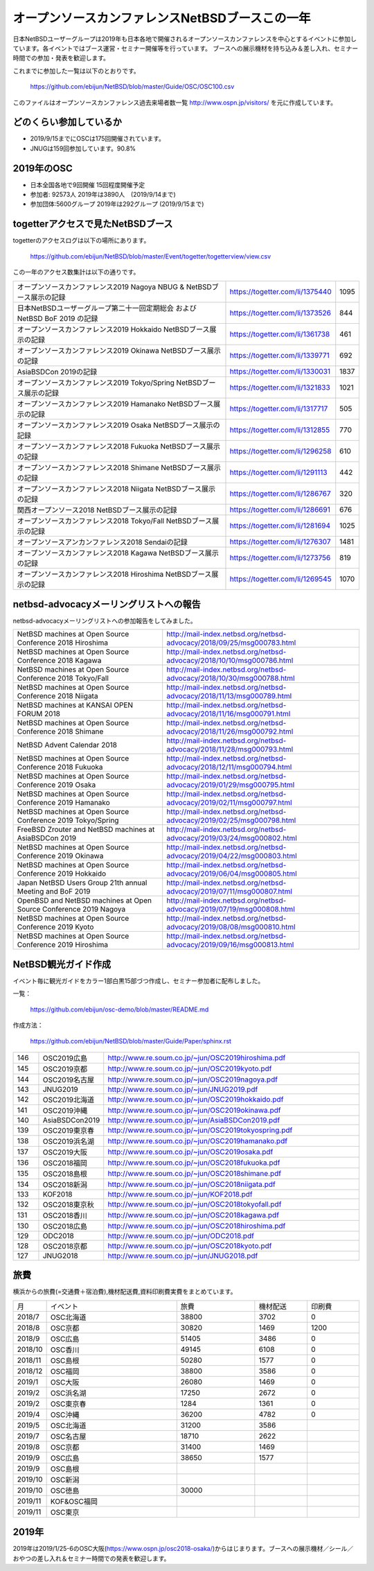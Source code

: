 .. 
 Copyright (c) 2013-9 Jun Ebihara All rights reserved.
 Redistribution and use in source and binary forms, with or without
 modification, are permitted provided that the following conditions
 are met:
 1. Redistributions of source code must retain the above copyright
    notice, this list of conditions and the following disclaimer.
 2. Redistributions in binary form must reproduce the above copyright
    notice, this list of conditions and the following disclaimer in the
    documentation and/or other materials provided with the distribution.
 THIS SOFTWARE IS PROVIDED BY THE AUTHOR ``AS IS'' AND ANY EXPRESS OR
 IMPLIED WARRANTIES, INCLUDING, BUT NOT LIMITED TO, THE IMPLIED WARRANTIES
 OF MERCHANTABILITY AND FITNESS FOR A PARTICULAR PURPOSE ARE DISCLAIMED.
 IN NO EVENT SHALL THE AUTHOR BE LIABLE FOR ANY DIRECT, INDIRECT,
 INCIDENTAL, SPECIAL, EXEMPLARY, OR CONSEQUENTIAL DAMAGES (INCLUDING, BUT
 NOT LIMITED TO, PROCUREMENT OF SUBSTITUTE GOODS OR SERVICES; LOSS OF USE,
 DATA, OR PROFITS; OR BUSINESS INTERRUPTION) HOWEVER CAUSED AND ON ANY
 THEORY OF LIABILITY, WHETHER IN CONTRACT, STRICT LIABILITY, OR TORT
 (INCLUDING NEGLIGENCE OR OTHERWISE) ARISING IN ANY WAY OUT OF THE USE OF
 THIS SOFTWARE, EVEN IF ADVISED OF THE POSSIBILITY OF SUCH DAMAGE.

===========================================
オープンソースカンファレンスNetBSDブースこの一年
===========================================

日本NetBSDユーザーグループは2019年も日本各地で開催されるオープンソースカンファレンスを中心とするイベントに参加しています。各イベントではブース運営・セミナー開催等を行っています。
ブースへの展示機材を持ち込み＆差し入れ、セミナー時間での参加・発表を歓迎します。

これまでに参加した一覧は以下のとおりです。

  https://github.com/ebijun/NetBSD/blob/master/Guide/OSC/OSC100.csv


このファイルはオープンソースカンファレンス過去来場者数一覧 http://www.ospn.jp/visitors/ を元に作成しています。


どのくらい参加しているか
-------------------------

- 2019/9/15までにOSCは175回開催されています。
- JNUGは159回参加しています。90.8%

2019年のOSC
--------------

- 日本全国各地で9回開催 15回程度開催予定 
- 参加者: 92573人 2019年は3890人　(2019/9/14まで)
- 参加団体:5600グループ 2019年は292グループ (2019/9/15まで)

.. csv-table::
 :widths: 10 40 10 20 30 30

 回数,イベント,日付,参加者,参加グループ,参加したら1
 161,"2018 Hiroshima","9/23",170,18,1
 162,"2018 Kagawa","10/6",110,14,1
 163,"2018 Tokyo/Fall","10/27-28",1050,62,1		
 164,"2018 Niigata","11/10",70,13,1
 165,"2018 Shimane","11/23",100,19,1	
 166,"2018 Fukuoka","12/8",380,24,1
 167,"2018 .Enterprise","12/14",,,
 168,"2019 Osaka","1/25-26",350,30,1
 169,"2019 Hamanako","2/11",150,25,1
 170,"2019 Tokyo/Spring","2/23-24",1010,68,1
 171,"2019 Okinawa","4/20",100,11,1
 172,"2019 Hokkaido","5/31-6/1",720,54,1
 173,"2019 Nagoya","7/13",500,29,1
 174,"2019 Kyoto","8/2-3",760,50,1
 ,"2019 ODC Tokyo","8/24",300,6,"参加"
 175,"2019 Hiroshima","9/15",200,19,1
 176,,"2019 Shimane","9/28",,19,1

togetterアクセスで見たNetBSDブース
-----------------------------------
togetterのアクセスログは以下の場所にあります。

  https://github.com/ebijun/NetBSD/blob/master/Event/togetter/togetterview/view.csv

この一年のアクセス数集計は以下の通りです。

.. csv-table::
 :widths: 120 60 10

 オープンソースカンファレンス2019 Nagoya NBUG & NetBSDブース展示の記録,https://togetter.com/li/1375440,1095
 日本NetBSDユーザーグループ第二十一回定期総会 および NetBSD BoF 2019 の記録,https://togetter.com/li/1373526,844
 オープンソースカンファレンス2019 Hokkaido NetBSDブース展示の記録,https://togetter.com/li/1361738,461
 オープンソースカンファレンス2019 Okinawa NetBSDブース展示の記録,https://togetter.com/li/1339771,692
 AsiaBSDCon 2019の記録,https://togetter.com/li/1330031,1837
 オープンソースカンファレンス2019 Tokyo/Spring NetBSDブース展示の記録,https://togetter.com/li/1321833,1021
 オープンソースカンファレンス2019 Hamanako NetBSDブース展示の記録,https://togetter.com/li/1317717,505
 オープンソースカンファレンス2019 Osaka NetBSDブース展示の記録,https://togetter.com/li/1312855,770
 オープンソースカンファレンス2018 Fukuoka NetBSDブース展示の記録,https://togetter.com/li/1296258,610
 オープンソースカンファレンス2018 Shimane NetBSDブース展示の記録,https://togetter.com/li/1291113,442
 オープンソースカンファレンス2018 Niigata NetBSDブース展示の記録,https://togetter.com/li/1286767,320
 関西オープンソース2018 NetBSDブース展示の記録,https://togetter.com/li/1286691,676
 オープンソースカンファレンス2018 Tokyo/Fall NetBSDブース展示の記録,https://togetter.com/li/1281694,1025
 オープンソースアンカンファレンス2018 Sendaiの記録,https://togetter.com/li/1276307,1481
 オープンソースカンファレンス2018 Kagawa NetBSDブース展示の記録,https://togetter.com/li/1273756,819
 オープンソースカンファレンス2018 Hiroshima NetBSDブース展示の記録,https://togetter.com/li/1269545,1070

netbsd-advocacyメーリングリストへの報告
--------------------------------------------

netbsd-advocacyメーリングリストへの参加報告をしてみました。

.. csv-table::

 NetBSD machines at Open Source Conference 2018 Hiroshima,http://mail-index.netbsd.org/netbsd-advocacy/2018/09/25/msg000783.html
 NetBSD machines at Open Source Conference 2018 Kagawa,http://mail-index.netbsd.org/netbsd-advocacy/2018/10/10/msg000786.html
 NetBSD machines at Open Source Conference 2018 Tokyo/Fall,http://mail-index.netbsd.org/netbsd-advocacy/2018/10/30/msg000788.html
 NetBSD machines at Open Source Conference 2018 Niigata,http://mail-index.netbsd.org/netbsd-advocacy/2018/11/13/msg000789.html
 NetBSD machines at KANSAI OPEN FORUM 2018,http://mail-index.netbsd.org/netbsd-advocacy/2018/11/16/msg000791.html
 NetBSD machines at Open Source Conference 2018 Shimane,http://mail-index.netbsd.org/netbsd-advocacy/2018/11/26/msg000792.html
 NetBSD Advent Calendar 2018,http://mail-index.netbsd.org/netbsd-advocacy/2018/11/28/msg000793.html
 NetBSD machines at Open Source Conference 2018 Fukuoka,http://mail-index.netbsd.org/netbsd-advocacy/2018/12/11/msg000794.html
 NetBSD machines at Open Source Conference 2019 Osaka,http://mail-index.netbsd.org/netbsd-advocacy/2019/01/29/msg000795.html
 NetBSD machines at Open Source Conference 2019 Hamanako,http://mail-index.netbsd.org/netbsd-advocacy/2019/02/11/msg000797.html
 NetBSD machines at Open Source Conference 2019 Tokyo/Spring,http://mail-index.netbsd.org/netbsd-advocacy/2019/02/25/msg000798.html
 FreeBSD Zrouter and NetBSD machines at AsiaBSDCon 2019,http://mail-index.netbsd.org/netbsd-advocacy/2019/03/24/msg000802.html
 NetBSD machines at Open Source Conference 2019 Okinawa,http://mail-index.netbsd.org/netbsd-advocacy/2019/04/22/msg000803.html
 NetBSD machines at Open Source Conference 2019 Hokkaido,http://mail-index.netbsd.org/netbsd-advocacy/2019/06/04/msg000805.html
 Japan NetBSD Users Group 21th annual Meeting and BoF 2019,http://mail-index.netbsd.org/netbsd-advocacy/2019/07/11/msg000807.html
 OpenBSD and NetBSD machines at Open Source Conference 2019 Nagoya,http://mail-index.netbsd.org/netbsd-advocacy/2019/07/19/msg000808.html
 NetBSD machines at Open Source Conference 2019 Kyoto,http://mail-index.netbsd.org/netbsd-advocacy/2019/08/08/msg000810.html
 NetBSD machines at Open Source Conference 2019 Hiroshima,http://mail-index.netbsd.org/netbsd-advocacy/2019/09/16/msg000813.html

NetBSD観光ガイド作成
------------------------

イベント毎に観光ガイドをカラー1部白黒15部づつ作成し、セミナー参加者に配布しました。

一覧：

 https://github.com/ebijun/osc-demo/blob/master/README.md


作成方法： 

 https://github.com/ebijun/NetBSD/blob/master/Guide/Paper/sphinx.rst

.. csv-table::
 :widths: 10 20 100

 146,OSC2019広島,http://www.re.soum.co.jp/~jun/OSC2019hiroshima.pdf
 145,OSC2019京都,http://www.re.soum.co.jp/~jun/OSC2019kyoto.pdf
 144,OSC2019名古屋,http://www.re.soum.co.jp/~jun/OSC2019nagoya.pdf
 143,JNUG2019,http://www.re.soum.co.jp/~jun/JNUG2019.pdf
 142,OSC2019北海道,http://www.re.soum.co.jp/~jun/OSC2019hokkaido.pdf
 141,OSC2019沖縄,http://www.re.soum.co.jp/~jun/OSC2019okinawa.pdf
 140,AsiaBSDCon2019,http://www.re.soum.co.jp/~jun/AsiaBSDCon2019.pdf
 139,OSC2019東京春,http://www.re.soum.co.jp/~jun/OSC2019tokyospring.pdf
 138,OSC2019浜名湖,http://www.re.soum.co.jp/~jun/OSC2019hamanako.pdf
 137,OSC2019大阪,http://www.re.soum.co.jp/~jun/OSC2019osaka.pdf
 136,OSC2018福岡,http://www.re.soum.co.jp/~jun/OSC2018fukuoka.pdf
 135,OSC2018島根,http://www.re.soum.co.jp/~jun/OSC2018shimane.pdf
 134,OSC2018新潟,http://www.re.soum.co.jp/~jun/OSC2018niigata.pdf
 133,KOF2018,http://www.re.soum.co.jp/~jun/KOF2018.pdf
 132,OSC2018東京秋,http://www.re.soum.co.jp/~jun/OSC2018tokyofall.pdf
 131,OSC2018香川,http://www.re.soum.co.jp/~jun/OSC2018kagawa.pdf
 130,OSC2018広島,http://www.re.soum.co.jp/~jun/OSC2018hiroshima.pdf
 129,ODC2018,http://www.re.soum.co.jp/~jun/ODC2018.pdf
 128,OSC2018京都,http://www.re.soum.co.jp/~jun/OSC2018kyoto.pdf
 127,JNUG2018,http://www.re.soum.co.jp/~jun/JNUG2018.pdf

旅費
--------

横浜からの旅費(=交通費＋宿泊費),機材配送費,資料印刷費実費をまとめています。

.. csv-table::
 :widths: 10 50 30 20 20
 
 月,イベント,旅費,機材配送,印刷費
 2018/7,OSC北海道,38800,3702,0
 2018/8,OSC京都,30820,1469,1200
 2018/9,OSC広島,51405,3486,0
 2018/10,OSC香川,49145,6108,0
 2018/11,OSC島根,50280,1577,0
 2018/12,OSC福岡,38800,3586,0
 2019/1,OSC大阪,26080,1469,0
 2019/2,OSC浜名湖,17250,2672,0
 2019/2,OSC東京春,1284,1361,0
 2019/4,OSC沖縄,36200,4782,0
 2019/5,OSC北海道,31200,3586,
 2019/7,OSC名古屋,18710,2622,
 2019/8,OSC京都,31400,1469,
 2019/9,OSC広島,38650,1577,
 2019/9,OSC島根,,,
 2019/10,OSC新潟,,,
 2019/10,OSC徳島,30000,,
 2019/11,KOF&OSC福岡,,,
 2019/11,OSC東京,,,

2019年
-------------

2019年は2019/1/25-6のOSC大阪(https://www.ospn.jp/osc2018-osaka/)からはじまります。ブースへの展示機材／シール／おやつの差し入れ＆セミナー時間での発表を歓迎します。

